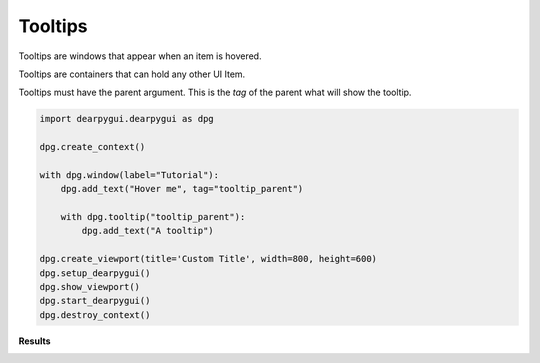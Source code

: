 Tooltips
========

Tooltips are windows that appear when an item is hovered.

Tooltips are containers that can hold any other UI Item.

Tooltips must have the parent argument. This is the *tag* of the parent what will show the tooltip.

.. code-block:: python

    import dearpygui.dearpygui as dpg

    dpg.create_context()

    with dpg.window(label="Tutorial"):
        dpg.add_text("Hover me", tag="tooltip_parent")

        with dpg.tooltip("tooltip_parent"):
            dpg.add_text("A tooltip")

    dpg.create_viewport(title='Custom Title', width=800, height=600)
    dpg.setup_dearpygui()
    dpg.show_viewport()
    dpg.start_dearpygui()
    dpg.destroy_context()

**Results**

.. image:: https://raw.githubusercontent.com/hoffstadt/DearPyGui/assets/wiki_images/tooltips.PNG